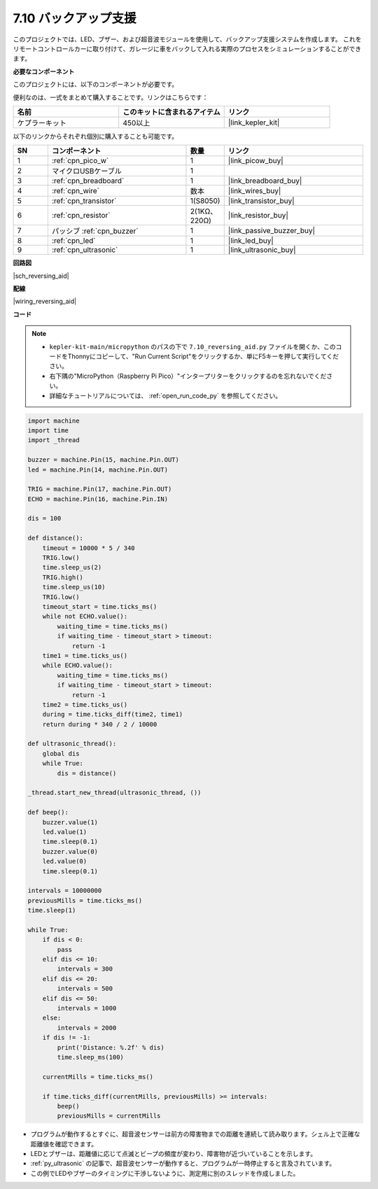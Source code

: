 .. _py_reversing_aid:

7.10 バックアップ支援
======================

このプロジェクトでは、LED、ブザー、および超音波モジュールを使用して、バックアップ支援システムを作成します。
これをリモートコントロールカーに取り付けて、ガレージに車をバックして入れる実際のプロセスをシミュレーションすることができます。

**必要なコンポーネント**

このプロジェクトには、以下のコンポーネントが必要です。

便利なのは、一式をまとめて購入することです。リンクはこちらです：

.. list-table::
    :widths: 20 20 20
    :header-rows: 1

    *   - 名前	
        - このキットに含まれるアイテム
        - リンク
    *   - ケプラーキット	
        - 450以上
        - |link_kepler_kit|

以下のリンクからそれぞれ個別に購入することも可能です。

.. list-table::
    :widths: 5 20 5 20
    :header-rows: 1

    *   - SN
        - コンポーネント	
        - 数量
        - リンク

    *   - 1
        - :ref:`cpn_pico_w`
        - 1
        - |link_picow_buy|
    *   - 2
        - マイクロUSBケーブル
        - 1
        - 
    *   - 3
        - :ref:`cpn_breadboard`
        - 1
        - |link_breadboard_buy|
    *   - 4
        - :ref:`cpn_wire`
        - 数本
        - |link_wires_buy|
    *   - 5
        - :ref:`cpn_transistor`
        - 1(S8050)
        - |link_transistor_buy|
    *   - 6
        - :ref:`cpn_resistor`
        - 2(1KΩ、220Ω)
        - |link_resistor_buy|
    *   - 7
        - パッシブ :ref:`cpn_buzzer`
        - 1
        - |link_passive_buzzer_buy|
    *   - 8
        - :ref:`cpn_led`
        - 1
        - |link_led_buy|
    *   - 9
        - :ref:`cpn_ultrasonic`
        - 1
        - |link_ultrasonic_buy|

**回路図**

|sch_reversing_aid|


**配線**

|wiring_reversing_aid| 

**コード**

.. note::

    * ``kepler-kit-main/micropython`` のパスの下で ``7.10_reversing_aid.py`` ファイルを開くか、このコードをThonnyにコピーして、"Run Current Script"をクリックするか、単にF5キーを押して実行してください。

    * 右下隅の"MicroPython（Raspberry Pi Pico）"インタープリターをクリックするのを忘れないでください。

    * 詳細なチュートリアルについては、 :ref:`open_run_code_py` を参照してください。

.. code-block:: python

    import machine
    import time
    import _thread

    buzzer = machine.Pin(15, machine.Pin.OUT)
    led = machine.Pin(14, machine.Pin.OUT)

    TRIG = machine.Pin(17, machine.Pin.OUT)
    ECHO = machine.Pin(16, machine.Pin.IN)

    dis = 100

    def distance():
        timeout = 10000 * 5 / 340
        TRIG.low()
        time.sleep_us(2)
        TRIG.high()
        time.sleep_us(10)
        TRIG.low()
        timeout_start = time.ticks_ms()
        while not ECHO.value():
            waiting_time = time.ticks_ms()
            if waiting_time - timeout_start > timeout:
                return -1
        time1 = time.ticks_us()
        while ECHO.value():
            waiting_time = time.ticks_ms()
            if waiting_time - timeout_start > timeout:
                return -1
        time2 = time.ticks_us()
        during = time.ticks_diff(time2, time1)
        return during * 340 / 2 / 10000

    def ultrasonic_thread():
        global dis
        while True:
            dis = distance()

    _thread.start_new_thread(ultrasonic_thread, ())

    def beep():
        buzzer.value(1)
        led.value(1)
        time.sleep(0.1)
        buzzer.value(0)
        led.value(0)
        time.sleep(0.1)

    intervals = 10000000
    previousMills = time.ticks_ms()
    time.sleep(1)

    while True:
        if dis < 0:
            pass
        elif dis <= 10:
            intervals = 300
        elif dis <= 20:
            intervals = 500
        elif dis <= 50:
            intervals = 1000
        else:
            intervals = 2000
        if dis != -1:
            print('Distance: %.2f' % dis)
            time.sleep_ms(100)

        currentMills = time.ticks_ms()

        if time.ticks_diff(currentMills, previousMills) >= intervals:
            beep()
            previousMills = currentMills

* プログラムが動作するとすぐに、超音波センサーは前方の障害物までの距離を連続して読み取ります。シェル上で正確な距離値を確認できます。
* LEDとブザーは、距離値に応じて点滅とビープの頻度が変わり、障害物が近づいていることを示します。
* :ref:`py_ultrasonic` の記事で、超音波センサーが動作すると、プログラムが一時停止すると言及されています。
* この例でLEDやブザーのタイミングに干渉しないように、測定用に別のスレッドを作成しました。

